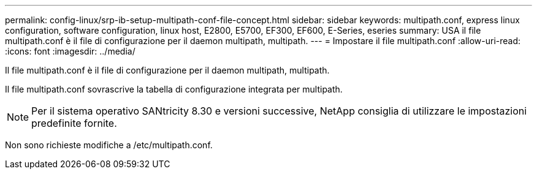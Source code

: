 ---
permalink: config-linux/srp-ib-setup-multipath-conf-file-concept.html 
sidebar: sidebar 
keywords: multipath.conf, express linux configuration, software configuration, linux host, E2800, E5700, EF300, EF600, E-Series, eseries 
summary: USA il file multipath.conf è il file di configurazione per il daemon multipath, multipath. 
---
= Impostare il file multipath.conf
:allow-uri-read: 
:icons: font
:imagesdir: ../media/


[role="lead"]
Il file multipath.conf è il file di configurazione per il daemon multipath, multipath.

Il file multipath.conf sovrascrive la tabella di configurazione integrata per multipath.


NOTE: Per il sistema operativo SANtricity 8.30 e versioni successive, NetApp consiglia di utilizzare le impostazioni predefinite fornite.

Non sono richieste modifiche a /etc/multipath.conf.
